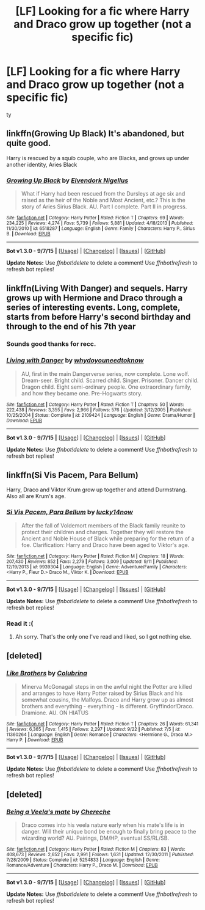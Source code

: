 #+TITLE: [LF] Looking for a fic where Harry and Draco grow up together (not a specific fic)

* [LF] Looking for a fic where Harry and Draco grow up together (not a specific fic)
:PROPERTIES:
:Author: istolebluebuff
:Score: 2
:DateUnix: 1444099840.0
:DateShort: 2015-Oct-06
:FlairText: Request
:END:
ty


** linkffn(Growing Up Black) It's abandoned, but quite good.

Harry is rescued by a squib couple, who are Blacks, and grows up under another identity, Aries Black
:PROPERTIES:
:Author: A2i9
:Score: 2
:DateUnix: 1444126197.0
:DateShort: 2015-Oct-06
:END:

*** [[http://www.fanfiction.net/s/6518287/1/][*/Growing Up Black/*]] by [[https://www.fanfiction.net/u/2632911/Elvendork-Nigellus][/Elvendork Nigellus/]]

#+begin_quote
  What if Harry had been rescued from the Dursleys at age six and raised as the heir of the Noble and Most Ancient, etc.? This is the story of Aries Sirius Black. AU. Part I complete. Part II in progress.
#+end_quote

^{/Site/: [[http://www.fanfiction.net/][fanfiction.net]] *|* /Category/: Harry Potter *|* /Rated/: Fiction T *|* /Chapters/: 69 *|* /Words/: 234,225 *|* /Reviews/: 4,274 *|* /Favs/: 5,739 *|* /Follows/: 5,881 *|* /Updated/: 4/18/2013 *|* /Published/: 11/30/2010 *|* /id/: 6518287 *|* /Language/: English *|* /Genre/: Family *|* /Characters/: Harry P., Sirius B. *|* /Download/: [[http://www.p0ody-files.com/ff_to_ebook/mobile/makeEpub.php?id=6518287][EPUB]]}

--------------

*Bot v1.3.0 - 9/7/15* *|* [[[https://github.com/tusing/reddit-ffn-bot/wiki/Usage][Usage]]] | [[[https://github.com/tusing/reddit-ffn-bot/wiki/Changelog][Changelog]]] | [[[https://github.com/tusing/reddit-ffn-bot/issues/][Issues]]] | [[[https://github.com/tusing/reddit-ffn-bot/][GitHub]]]

*Update Notes:* Use /ffnbot!delete/ to delete a comment! Use /ffnbot!refresh/ to refresh bot replies!
:PROPERTIES:
:Author: FanfictionBot
:Score: 1
:DateUnix: 1444126217.0
:DateShort: 2015-Oct-06
:END:


** linkffn(Living With Danger) and sequels. Harry grows up with Hermione and Draco through a series of interesting events. Long, complete, starts from before Harry's second birthday and through to the end of his 7th year
:PROPERTIES:
:Author: rowanbrierbrook
:Score: 3
:DateUnix: 1444103372.0
:DateShort: 2015-Oct-06
:END:

*** Sounds good thanks for recc.
:PROPERTIES:
:Author: istolebluebuff
:Score: 2
:DateUnix: 1444108573.0
:DateShort: 2015-Oct-06
:END:


*** [[http://www.fanfiction.net/s/2109424/1/][*/Living with Danger/*]] by [[https://www.fanfiction.net/u/691439/whydoyouneedtoknow][/whydoyouneedtoknow/]]

#+begin_quote
  AU, first in the main Dangerverse series, now complete. Lone wolf. Dream-seer. Bright child. Scarred child. Singer. Prisoner. Dancer child. Dragon child. Eight semi-ordinary people. One extraordinary family, and how they became one. Pre-Hogwarts story.
#+end_quote

^{/Site/: [[http://www.fanfiction.net/][fanfiction.net]] *|* /Category/: Harry Potter *|* /Rated/: Fiction T *|* /Chapters/: 50 *|* /Words/: 222,438 *|* /Reviews/: 3,355 *|* /Favs/: 2,966 *|* /Follows/: 576 *|* /Updated/: 3/12/2005 *|* /Published/: 10/25/2004 *|* /Status/: Complete *|* /id/: 2109424 *|* /Language/: English *|* /Genre/: Drama/Humor *|* /Download/: [[http://www.p0ody-files.com/ff_to_ebook/mobile/makeEpub.php?id=2109424][EPUB]]}

--------------

*Bot v1.3.0 - 9/7/15* *|* [[[https://github.com/tusing/reddit-ffn-bot/wiki/Usage][Usage]]] | [[[https://github.com/tusing/reddit-ffn-bot/wiki/Changelog][Changelog]]] | [[[https://github.com/tusing/reddit-ffn-bot/issues/][Issues]]] | [[[https://github.com/tusing/reddit-ffn-bot/][GitHub]]]

*Update Notes:* Use /ffnbot!delete/ to delete a comment! Use /ffnbot!refresh/ to refresh bot replies!
:PROPERTIES:
:Author: FanfictionBot
:Score: 0
:DateUnix: 1444103398.0
:DateShort: 2015-Oct-06
:END:


** linkffn(Si Vis Pacem, Para Bellum)

Harry, Draco and Viktor Krum grow up together and attend Durmstrang. Also all are Krum's age.
:PROPERTIES:
:Score: 1
:DateUnix: 1444103025.0
:DateShort: 2015-Oct-06
:END:

*** [[http://www.fanfiction.net/s/9939304/1/][*/Si Vis Pacem, Para Bellum/*]] by [[https://www.fanfiction.net/u/2037398/lucky14now][/lucky14now/]]

#+begin_quote
  After the fall of Voldemort members of the Black family reunite to protect their children and charges. Together they will restore the Ancient and Noble House of Black while preparing for the return of a foe. Clarification: Harry and Draco have been aged to Viktor's age.
#+end_quote

^{/Site/: [[http://www.fanfiction.net/][fanfiction.net]] *|* /Category/: Harry Potter *|* /Rated/: Fiction M *|* /Chapters/: 18 *|* /Words/: 207,430 *|* /Reviews/: 852 *|* /Favs/: 2,279 *|* /Follows/: 3,009 *|* /Updated/: 9/11 *|* /Published/: 12/19/2013 *|* /id/: 9939304 *|* /Language/: English *|* /Genre/: Adventure/Family *|* /Characters/: <Harry P., Fleur D.> Draco M., Viktor K. *|* /Download/: [[http://www.p0ody-files.com/ff_to_ebook/mobile/makeEpub.php?id=9939304][EPUB]]}

--------------

*Bot v1.3.0 - 9/7/15* *|* [[[https://github.com/tusing/reddit-ffn-bot/wiki/Usage][Usage]]] | [[[https://github.com/tusing/reddit-ffn-bot/wiki/Changelog][Changelog]]] | [[[https://github.com/tusing/reddit-ffn-bot/issues/][Issues]]] | [[[https://github.com/tusing/reddit-ffn-bot/][GitHub]]]

*Update Notes:* Use /ffnbot!delete/ to delete a comment! Use /ffnbot!refresh/ to refresh bot replies!
:PROPERTIES:
:Author: FanfictionBot
:Score: 1
:DateUnix: 1444103053.0
:DateShort: 2015-Oct-06
:END:


*** Read it :(
:PROPERTIES:
:Author: istolebluebuff
:Score: 1
:DateUnix: 1444108584.0
:DateShort: 2015-Oct-06
:END:

**** Ah sorry. That's the only one I've read and liked, so I got nothing else.
:PROPERTIES:
:Score: 1
:DateUnix: 1444150092.0
:DateShort: 2015-Oct-06
:END:


** [deleted]
:PROPERTIES:
:Score: 1
:DateUnix: 1444193451.0
:DateShort: 2015-Oct-07
:END:

*** [[http://www.fanfiction.net/s/11360264/1/][*/Like Brothers/*]] by [[https://www.fanfiction.net/u/4314892/Colubrina][/Colubrina/]]

#+begin_quote
  Minerva McGonagall steps in on the awful night the Potter are killed and arranges to have Harry Potter raised by Sirius Black and his somewhat cousins, the Malfoys. Draco and Harry grow up as almost brothers and everything - everything - is different. Gryffindor!Draco. Dramione. AU. ON HIATUS
#+end_quote

^{/Site/: [[http://www.fanfiction.net/][fanfiction.net]] *|* /Category/: Harry Potter *|* /Rated/: Fiction T *|* /Chapters/: 26 *|* /Words/: 61,341 *|* /Reviews/: 6,365 *|* /Favs/: 1,415 *|* /Follows/: 2,297 *|* /Updated/: 9/22 *|* /Published/: 7/5 *|* /id/: 11360264 *|* /Language/: English *|* /Genre/: Romance *|* /Characters/: <Hermione G., Draco M.> Harry P. *|* /Download/: [[http://www.p0ody-files.com/ff_to_ebook/mobile/makeEpub.php?id=11360264][EPUB]]}

--------------

*Bot v1.3.0 - 9/7/15* *|* [[[https://github.com/tusing/reddit-ffn-bot/wiki/Usage][Usage]]] | [[[https://github.com/tusing/reddit-ffn-bot/wiki/Changelog][Changelog]]] | [[[https://github.com/tusing/reddit-ffn-bot/issues/][Issues]]] | [[[https://github.com/tusing/reddit-ffn-bot/][GitHub]]]

*Update Notes:* Use /ffnbot!delete/ to delete a comment! Use /ffnbot!refresh/ to refresh bot replies!
:PROPERTIES:
:Author: FanfictionBot
:Score: 1
:DateUnix: 1444193493.0
:DateShort: 2015-Oct-07
:END:


** [deleted]
:PROPERTIES:
:Score: 0
:DateUnix: 1444140984.0
:DateShort: 2015-Oct-06
:END:

*** [[http://www.fanfiction.net/s/5254833/1/][*/Being a Veela's mate/*]] by [[https://www.fanfiction.net/u/1678227/Chereche][/Chereche/]]

#+begin_quote
  Draco comes into his veela nature early when his mate's life is in danger. Will their unique bond be enough to finally bring peace to the wizarding world? AU. Pairings, DM/HP, eventual SS/RL/SB.
#+end_quote

^{/Site/: [[http://www.fanfiction.net/][fanfiction.net]] *|* /Category/: Harry Potter *|* /Rated/: Fiction M *|* /Chapters/: 83 *|* /Words/: 408,673 *|* /Reviews/: 2,652 *|* /Favs/: 2,991 *|* /Follows/: 1,631 *|* /Updated/: 12/30/2011 *|* /Published/: 7/28/2009 *|* /Status/: Complete *|* /id/: 5254833 *|* /Language/: English *|* /Genre/: Romance/Adventure *|* /Characters/: Harry P., Draco M. *|* /Download/: [[http://www.p0ody-files.com/ff_to_ebook/mobile/makeEpub.php?id=5254833][EPUB]]}

--------------

*Bot v1.3.0 - 9/7/15* *|* [[[https://github.com/tusing/reddit-ffn-bot/wiki/Usage][Usage]]] | [[[https://github.com/tusing/reddit-ffn-bot/wiki/Changelog][Changelog]]] | [[[https://github.com/tusing/reddit-ffn-bot/issues/][Issues]]] | [[[https://github.com/tusing/reddit-ffn-bot/][GitHub]]]

*Update Notes:* Use /ffnbot!delete/ to delete a comment! Use /ffnbot!refresh/ to refresh bot replies!
:PROPERTIES:
:Author: FanfictionBot
:Score: 0
:DateUnix: 1444141004.0
:DateShort: 2015-Oct-06
:END:
